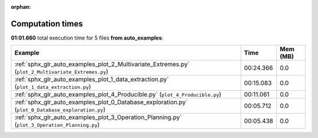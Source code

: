 
:orphan:

.. _sphx_glr_auto_examples_sg_execution_times:


Computation times
=================
**01:01.660** total execution time for 5 files **from auto_examples**:

.. container::

  .. raw:: html

    <style scoped>
    <link href="https://cdnjs.cloudflare.com/ajax/libs/twitter-bootstrap/5.3.0/css/bootstrap.min.css" rel="stylesheet" />
    <link href="https://cdn.datatables.net/1.13.6/css/dataTables.bootstrap5.min.css" rel="stylesheet" />
    </style>
    <script src="https://code.jquery.com/jquery-3.7.0.js"></script>
    <script src="https://cdn.datatables.net/1.13.6/js/jquery.dataTables.min.js"></script>
    <script src="https://cdn.datatables.net/1.13.6/js/dataTables.bootstrap5.min.js"></script>
    <script type="text/javascript" class="init">
    $(document).ready( function () {
        $('table.sg-datatable').DataTable({order: [[1, 'desc']]});
    } );
    </script>

  .. list-table::
   :header-rows: 1
   :class: table table-striped sg-datatable

   * - Example
     - Time
     - Mem (MB)
   * - :ref:`sphx_glr_auto_examples_plot_2_Multivariate_Extremes.py` (``plot_2_Multivariate_Extremes.py``)
     - 00:24.366
     - 0.0
   * - :ref:`sphx_glr_auto_examples_plot_1_data_extraction.py` (``plot_1_data_extraction.py``)
     - 00:15.083
     - 0.0
   * - :ref:`sphx_glr_auto_examples_plot_4_Producible.py` (``plot_4_Producible.py``)
     - 00:11.061
     - 0.0
   * - :ref:`sphx_glr_auto_examples_plot_0_Database_exploration.py` (``plot_0_Database_exploration.py``)
     - 00:05.712
     - 0.0
   * - :ref:`sphx_glr_auto_examples_plot_3_Operation_Planning.py` (``plot_3_Operation_Planning.py``)
     - 00:05.438
     - 0.0
